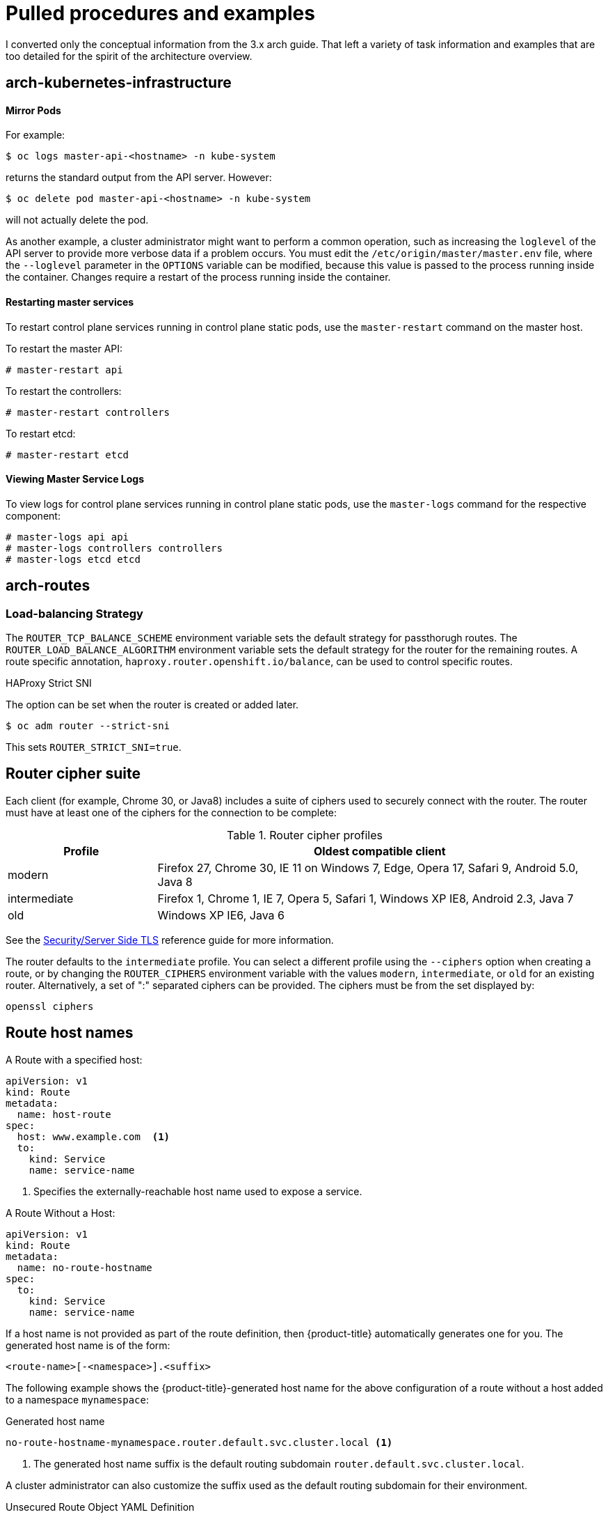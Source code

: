 = Pulled procedures and examples

I converted only the conceptual information from the 3.x arch guide. That left
a variety of task information and examples that are too detailed for the spirit
of the architecture overview.

== arch-kubernetes-infrastructure

==== Mirror Pods

For example:

----
$ oc logs master-api-<hostname> -n kube-system
----

returns the standard output from the API server. However:

----
$ oc delete pod master-api-<hostname> -n kube-system
----

will not actually delete the pod.

As another example, a cluster administrator might want to perform a common
operation, such as increasing the `loglevel` of the API server to provide more
verbose data if a problem occurs. You must edit the
`/etc/origin/master/master.env` file, where the `--loglevel` parameter in the
`OPTIONS` variable can be modified, because this value is passed to the process running
inside the container. Changes require a restart of the process running inside
the container.

[discrete]
[id='control-plane-static-pods-restarting-master-services-{context}']
==== Restarting master services

To restart control plane services running in control plane static pods, use the
`master-restart` command on the master host.

To restart the master API:

----
# master-restart api
----

To restart the controllers:

----
# master-restart controllers
----

To restart etcd:

----
# master-restart etcd
----

[discrete]
[id='control-plane-static-pods-viewing-master-services-logs-{context}']
==== Viewing Master Service Logs

To view logs for control plane services running in control plane static pods,
use the `master-logs` command for the respective component:

----
# master-logs api api
# master-logs controllers controllers
# master-logs etcd etcd
----

ifdef::openshift-enterprise,openshift-origin[]
[discrete]
[id='node-bootstrapping-workflow-{context}']
==== Node Bootstrap Workflow

The process for automatic node bootstrapping uses the following workflow:

. By default during cluster installation, a set of `clusterrole`,
`clusterrolebinding` and `serviceaccount` objects are created for use in node
bootstrapping:
+
--
- The `system:node-bootstrapper` cluster role is used for creating certificate signing requests (CSRs) during node bootstrapping:
+
----
# oc describe clusterrole.authorization.openshift.io/system:node-bootstrapper

Name:			system:node-bootstrapper
Created:		17 hours ago
Labels:			kubernetes.io/bootstrapping=rbac-defaults
Annotations:		authorization.openshift.io/system-only=true
			openshift.io/reconcile-protect=false
Verbs			Non-Resource URLs	Resource Names	API Groups		Resources
[create get list watch]	[]			[]		[certificates.k8s.io]	[certificatesigningrequests]
----

- The following `node-bootstrapper` service account is created in the
`openshift-infra` project:
+
----
# oc describe sa node-bootstrapper -n openshift-infra

Name:                node-bootstrapper
Namespace:           openshift-infra
Labels:              <none>
Annotations:         <none>
Image pull secrets:  node-bootstrapper-dockercfg-f2n8r
Mountable secrets:   node-bootstrapper-token-79htp
                     node-bootstrapper-dockercfg-f2n8r
Tokens:              node-bootstrapper-token-79htp
                     node-bootstrapper-token-mqn2q
Events:              <none>
----

- The following `system:node-bootstrapper` cluster role binding is for the node
bootstrapper cluster role and service account:
+
----
# oc describe clusterrolebindings system:node-bootstrapper

Name:			system:node-bootstrapper
Created:		17 hours ago
Labels:			<none>
Annotations:		openshift.io/reconcile-protect=false
Role:			/system:node-bootstrapper
Users:			<none>
Groups:			<none>
ServiceAccounts:	openshift-infra/node-bootstrapper
Subjects:		<none>
Verbs			Non-Resource URLs	Resource Names	API Groups		Resources
[create get list watch]	[]			[]		[certificates.k8s.io]	[certificatesigningrequests]
----
--

. Also by default during cluster installation, the `openshift-ansible` installer creates a
{product-title} certificate authority and various other certificates, keys, and
`kubeconfig` files in the `/etc/origin/master` directory. Two files of note
are:
+
--
[horizontal]
`/etc/origin/master/admin.kubeconfig`:: Uses the `system:admin` user.
`/etc/origin/master/bootstrap.kubeconfig`:: Used for node bootstrapping nodes other than masters.
--

.. The `etc/origin/master/bootstrap.kubeconfig` is created when the installer
uses the `node-bootstrapper` service account as follows:
+
----
$ oc --config=/etc/origin/master/admin.kubeconfig \
    serviceaccounts create-kubeconfig node-bootstrapper \
    -n openshift-infra
----

.. On master nodes, the `/etc/origin/master/admin.kubeconfig` is used as a
bootstrapping file and is copied to `/etc/origin/node/boostrap.kubeconfig`. On
other, non-master nodes, the `/etc/origin/master/bootstrap.kubeconfig` file is
copied to all other nodes in at `/etc/origin/node/boostrap.kubeconfig` on each
node host.

.. The `/etc/origin/master/bootstrap.kubeconfig` is then passed to kubelet using
the flag `--bootstrap-kubeconfig` as follows:
+
----
--bootstrap-kubeconfig=/etc/origin/node/bootstrap.kubeconfig
----

. The kubelet is first started with the supplied
`/etc/origin/node/bootstrap.kubeconfig` file. After initial connection
internally, the kubelet creates certificate signing requests (CSRs) and sends
them to the master.

. The CSRs are verified and approved via the controller manager (specifically the
certificate signing controller). If approved, the kubelet client and server
certificates are created in the `/etc/origin/node/ceritificates` directory.
For example:
+
----
# ls -al /etc/origin/node/certificates/
total 12
drwxr-xr-x. 2 root root  212 Jun 18 21:56 .
drwx------. 4 root root  213 Jun 19 15:18 ..
-rw-------. 1 root root 2826 Jun 18 21:53 kubelet-client-2018-06-18-21-53-15.pem
-rw-------. 1 root root 1167 Jun 18 21:53 kubelet-client-2018-06-18-21-53-45.pem
lrwxrwxrwx. 1 root root   68 Jun 18 21:53 kubelet-client-current.pem -> /etc/origin/node/certificates/kubelet-client-2018-06-18-21-53-45.pem
-rw-------. 1 root root 1447 Jun 18 21:56 kubelet-server-2018-06-18-21-56-52.pem
lrwxrwxrwx. 1 root root   68 Jun 18 21:56 kubelet-server-current.pem -> /etc/origin/node/certificates/kubelet-server-2018-06-18-21-56-52.pem
----

. After the CSR approval, the `node.kubeconfig` file is created at
`/etc/origin/node/node.kubeconfig`.

. The kubelet is restarted with the `/etc/origin/node/node.kubeconfig` file and
the certificates in the `/etc/origin/node/certificates/` directory, after
which point it is ready to join the cluster.

[discrete]
[id='node-bootstrapping-configuration-workflow-{context}']
==== Node Configuration Workflow

Sourcing a node's configuration uses the following workflow:

. Initially the node's kubelet is started with the bootstrap configuration file,
`bootstrap-node-config.yaml` in the `/etc/origin/node/` directory, created
at the time of node provisioning.

. On each node, the node service file uses the local script
`openshift-node` in the `/usr/local/bin/` directory to start the kubelet
with the supplied `bootstrap-node-config.yaml`.

. On each master, the directory `/etc/origin/node/pods` contains pod manifests
for `apiserver`, `controller` and `etcd` which are created as static pods on
masters.

. During cluster installation, a sync DaemonSet is created which creates a sync
pod on each node. The sync pod monitors changes in the file
`/etc/sysconfig/atomic-openshift-node`. It specifically watches for
`BOOTSTRAP_CONFIG_NAME` to be set. `BOOTSTRAP_CONFIG_NAME` is set by the
`openshift-ansible` installer and is the name of the ConfigMap based on the node
configuration group the node belongs to.
+
By default, the installer creates the following node configuration groups:
+
--
- `node-config-master`
- `node-config-infra`
- `node-config-compute`
- `node-config-all-in-one`
- `node-config-master-infra`
--
+
A ConfigMap for each group is created in the `openshift-node` project.

. The sync pod extracts the appropriate ConfigMap based on the value set in
`BOOTSTRAP_CONFIG_NAME`.

. The sync pod converts the ConfigMap data into kubelet configurations and creates
a `/etc/origin/node/node-config.yaml` for that node host. If a change is made
to this file (or it is the file's initial creation), the kubelet is restarted.

[discrete]
[id='node-bootstrapping-modifying-configurations-{context}']
==== Modifying Node Configurations

A node's configuration is modified by editing the appropriate ConfigMap in the
`openshift-node` project. The `/etc/origin/node/node-config.yaml` must not be
modified directly.

For example, for a node that is in the `node-config-compute` group, edit the
ConfigMap using:

----
$ oc edit cm node-config-compute -n openshift-node
----

endif::[]

== arch-routes

=== Load-balancing Strategy

The `ROUTER_TCP_BALANCE_SCHEME` environment variable sets the default
strategy for passthorugh routes. The `ROUTER_LOAD_BALANCE_ALGORITHM` environment
variable sets the default strategy for the router for the remaining routes.
A route specific annotation,
`haproxy.router.openshift.io/balance`, can be used to control specific routes.

.HAProxy Strict SNI


The option can be set when the router is created or added later.

----
$ oc adm router --strict-sni
----

This sets `ROUTER_STRICT_SNI=true`.
endif::[]

== Router cipher suite

Each client (for example, Chrome 30, or Java8) includes a suite of ciphers used
to securely connect with the router. The router must have at least one of the
ciphers for the connection to be complete:

.Router cipher profiles
[cols="2,6", options="header"]
|===
|Profile | Oldest compatible client
|modern| Firefox 27, Chrome 30, IE 11 on Windows 7, Edge, Opera 17, Safari 9, Android 5.0, Java 8
|intermediate|Firefox 1, Chrome 1, IE 7, Opera 5, Safari 1, Windows XP IE8, Android 2.3, Java 7
|old|Windows XP IE6, Java 6
|===

See the link:https://wiki.mozilla.org/Security/Server_Side_TLS[Security/Server Side TLS]
reference guide for more information.

The router defaults to the `intermediate` profile. You can select a different
profile using the `--ciphers` option when creating a route, or by changing
the `ROUTER_CIPHERS` environment variable with the values `modern`,
`intermediate`, or `old` for an existing router. Alternatively, a set of ":"
separated ciphers can be provided. The ciphers must be from the set displayed
by:

----
openssl ciphers
----
endif::openshift-origin,openshift-enterprise[]

== Route host names

.A Route with a specified host:

[source,yaml]
----
apiVersion: v1
kind: Route
metadata:
  name: host-route
spec:
  host: www.example.com  <1>
  to:
    kind: Service
    name: service-name
----
<1> Specifies the externally-reachable host name used to expose a service.

.A Route Without a Host:

[source,yaml]
----
apiVersion: v1
kind: Route
metadata:
  name: no-route-hostname
spec:
  to:
    kind: Service
    name: service-name
----

If a host name is not provided as part of the route definition, then
{product-title} automatically generates one for you. The generated host name
is of the form:

----
<route-name>[-<namespace>].<suffix>
----

The following example shows the {product-title}-generated host name for the
above configuration of a route without a host added to a namespace
`mynamespace`:

.Generated host name
----
no-route-hostname-mynamespace.router.default.svc.cluster.local <1>
----
<1> The generated host name suffix is the default routing subdomain
`router.default.svc.cluster.local`.

A cluster administrator can also customize the suffix used as the default
routing subdomain for their environment.


.Unsecured Route Object YAML Definition

[source,yaml]
----
apiVersion: v1
kind: Route
metadata:
  name: route-unsecured
spec:
  host: www.example.com
  to:
    kind: Service
    name: service-name
----


.An unsecured route with a path:

[source,yaml]
----
apiVersion: v1
kind: Route
metadata:
  name: route-unsecured
spec:
  host: www.example.com
  path: "/test"   <1>
  to:
    kind: Service
    name: service-name
----
<1> The path is the only added attribute for a path-based route.


.An unsecured route with a path:

[source,yaml]
----
apiVersion: v1
kind: Route
metadata:
  name: route-unsecured
spec:
  host: www.example.com
  path: "/test"   <1>
  to:
    kind: Service
    name: service-name
----
<1> The path is the only added attribute for a path-based route.

Edge-terminated routes can specify an `insecureEdgeTerminationPolicy` that
enables traffic on insecure schemes (`HTTP`) to be disabled, allowed or
redirected.
The allowed values for `insecureEdgeTerminationPolicy` are:
  `None` or empty (for disabled), `Allow` or `Redirect`.
The default `insecureEdgeTerminationPolicy` is to disable traffic on the
insecure scheme. A common use case is to allow content to be served via a
secure scheme but serve the assets (example images, stylesheets and
javascript) via the insecure scheme.


.An unsecured route with a path:

[source,yaml]
----
apiVersion: v1
kind: Route
metadata:
  name: route-unsecured
spec:
  host: www.example.com
  path: "/test"   <1>
  to:
    kind: Service
    name: service-name
----
<1> The path is the only added attribute for a path-based route.

.A Secured Route Using Edge Termination Allowing HTTP Traffic


[source,yaml]
----
apiVersion: v1
kind: Route
metadata:
  name: route-edge-secured-allow-insecure <1>
spec:
  host: www.example.com
  to:
    kind: Service
    name: service-name <1>
  tls:
    termination:                   edge   <2>
    insecureEdgeTerminationPolicy: Allow  <3>
    [ ... ]
----
<1> The name of the object, which is limited to 63 characters.
<2> The `termination` field is `edge` for edge termination.
<3> The insecure policy to allow requests sent on an insecure scheme `HTTP`.


.A Secured Route Using Edge Termination Redirecting HTTP Traffic to HTTPS


[source,yaml]
----
apiVersion: v1
kind: Route
metadata:
  name: route-edge-secured-redirect-insecure <1>
spec:
  host: www.example.com
  to:
    kind: Service
    name: service-name <1>
  tls:
    termination:                   edge      <2>
    insecureEdgeTerminationPolicy: Redirect  <3>
    [ ... ]
----
<1> The name of the object, which is limited to 63 characters.
<2> The `termination` field is `edge` for edge termination.
<3> The insecure policy to redirect requests sent on an insecure scheme `HTTP` to a secure scheme `HTTPS`.

.A Secured Route Using Passthrough Termination

[source,yaml]
----
apiVersion: v1
kind: Route
metadata:
  name: route-passthrough-secured <1>
spec:
  host: www.example.com
  to:
    kind: Service
    name: service-name <1>
  tls:
    termination: passthrough     <2>
----
<1> The name of the object, which is limited to 63 characters.
<2> The `termination` field is set to `passthrough`. No other encryption fields are needed.



.A Secured Route Using Re-Encrypt Termination


[source,yaml]
----
apiVersion: v1
kind: Route
metadata:
  name: route-pt-secured <1>
spec:
  host: www.example.com
  to:
    kind: Service
    name: service-name <1>
  tls:
    termination: reencrypt        <2>
    key: [as in edge termination]
    certificate: [as in edge termination]
    caCertificate: [as in edge termination]
    destinationCACertificate: |-  <3>
      -----BEGIN CERTIFICATE-----
      [...]
      -----END CERTIFICATE-----
----

<1> The name of the object, which is limited to 63 characters.
<2> The `termination` field is set to `reencrypt`. Other fields are as in edge
termination.
<3> Required for re-encryption. `destinationCACertificate`
specifies a CA certificate to validate the endpoint certificate, securing the
connection from the router to the destination pods. If the service is using a service signing certificate, or the administrator has specified a default CA certificate for the router and the service has a certificate signed by that CA, this field can be omitted.

[[route-specific-annotations]]
== Route-specific Annotations

Using environment variables, a router can set the default
options for all the routes it exposes. An individual route can override some
of these defaults by providing specific configurations in its annotations.

.Route Annotations

For all the items outlined in this section, you can set annotations on the
`route definition` for the route to alter its configuration

.Route Annotations
[cols="3*", options="header"]
|===
|Variable | Description | Environment Variable Used as Default
|`haproxy.router.openshift.io/balance`| Sets the load-balancing algorithm. Available options are `source`, `roundrobin`, and `leastconn`. | `ROUTER_TCP_BALANCE_SCHEME` for passthrough routes. Otherwise, use `ROUTER_LOAD_BALANCE_ALGORITHM`.
|`haproxy.router.openshift.io/disable_cookies`| Disables the use of cookies to track related connections. If set to `true` or `TRUE`, the balance algorithm is used to choose which back-end serves connections for each incoming HTTP request. |
|`router.openshift.io/cookie_name`| Specifies an optional cookie to use for
this route. The name must consist of any combination of upper and lower case letters, digits, "_",
and "-". The default is the hashed internal key name for the route. |
|`haproxy.router.openshift.io/pod-concurrent-connections`| Sets the maximum number of connections that are allowed to a backing pod from a router.  Note: if there are multiple pods, each can have this many connections.  But if you have multiple routers, there is no coordination among them, each may connect this many times. If not set, or set to 0, there is no limit. |
|`haproxy.router.openshift.io/rate-limit-connections`| Setting `true` or `TRUE` to enables rate limiting functionality. |
|`haproxy.router.openshift.io/rate-limit-connections.concurrent-tcp`| Limits the number of concurrent TCP connections shared by an IP address. |
|`haproxy.router.openshift.io/rate-limit-connections.rate-http`| Limits the rate at which an IP address can make HTTP requests. |
|`haproxy.router.openshift.io/rate-limit-connections.rate-tcp`| Limits the rate at which an IP address can make TCP connections. |
|`haproxy.router.openshift.io/timeout` | Sets a server-side timeout for the route. (TimeUnits) | `ROUTER_DEFAULT_SERVER_TIMEOUT`
|`router.openshift.io/haproxy.health.check.interval`| Sets the interval for the back-end health checks. (TimeUnits) | `ROUTER_BACKEND_CHECK_INTERVAL`
|`haproxy.router.openshift.io/ip_whitelist` | Sets a xref:whitelist[whitelist] for the route. |
|`haproxy.router.openshift.io/hsts_header` | Sets a Strict-Transport-Security header for the edge terminated or re-encrypt route. |
|===

.A Route Setting Custom Timeout

[source,yaml]
----
apiVersion: v1
kind: Route
metadata:
  annotations:
    haproxy.router.openshift.io/timeout: 5500ms <1>
[...]
----
<1> Specifies the new timeout with HAProxy supported units (us, ms, s, m, h, d).
If unit not provided, ms is the default.


[NOTE]
====
Setting a server-side timeout value for passthrough routes too low can cause
WebSocket connections to timeout frequently on that route.
====

[[whitelist]]
== Route-specific IP Whitelists

You can restrict access to a route to a select set of IP addresses by adding the
`haproxy.router.openshift.io/ip_whitelist` annotation on the route. The
whitelist is a space-separated list of IP addresses and/or CIDRs for the
approved source addresses. Requests from IP addresses that are not in the
whitelist are dropped.

Some examples:

When editing a route, add the following annotation to define the desired
source IP's. Alternatively, use `oc annotate route <name>`.

Allow only one specific IP address:

----
metadata:
  annotations:
    haproxy.router.openshift.io/ip_whitelist: 192.168.1.10
----

Allow several IP addresses:

----
metadata:
  annotations:
    haproxy.router.openshift.io/ip_whitelist: 192.168.1.10 192.168.1.11 192.168.1.12
----

Allow an IP CIDR network:

----
metadata:
  annotations:
    haproxy.router.openshift.io/ip_whitelist: 192.168.1.0/24
----

Allow mixed IP addresses and IP CIDR networks:

----
metadata:
  annotations:
    haproxy.router.openshift.io/ip_whitelist: 180.5.61.153 192.168.1.0/24 10.0.0.0/8
----
endif::openshift-origin,openshift-enterprise,openshift-dedicated[]

ifdef::openshift-origin,openshift-enterprise[]
[[wildcard-subdomain-route-policy]]
== Creating Routes Specifying a Wildcard Subdomain Policy

A wildcard policy allows a user to define a route that covers all hosts within a
domain (when the router is configured to allow it). A route can specify a
wildcard policy as part of its configuration using the `wildcardPolicy` field.
Any routers run with a policy allowing wildcard routes will expose the route
appropriately based on the wildcard policy.

xref:../../install_config/router/default_haproxy_router.adoc#using-wildcard-routes[Learn how to configure HAProxy routers to allow wildcard routes].


.A Route Specifying a Subdomain WildcardPolicy

[source,yaml]
----
apiVersion: v1
kind: Route
spec:
  host: wildcard.example.com  <1>
  wildcardPolicy: Subdomain   <2>
  to:
    kind: Service
    name: service-name
----
<1> Specifies the externally reachable host name used to expose a service.
<2> Specifies that the externally reachable host name should allow all hosts
    in the subdomain `example.com`. `.example.com` is the subdomain for host
    name `wildcard.example.com` to reach the exposed service.


[[route-status-field]]
== Route Status

The `route status` field is only set by routers. If changes are made to a route
so that a router no longer serves a specific route, the status becomes stale.
The routers do not clear the `route status` field. To remove the stale entries
in the route status, use the
link:https://github.com/openshift/origin/blob/master/images/router/clear-route-status.sh[clear-route-status
script].

[[architecture-core-concepts-routes-deny-allow]]
== Denying or Allowing Certain Domains in Routes

A router can be configured to deny or allow a specific subset of domains from
the host names in a route using the `ROUTER_DENIED_DOMAINS` and
`ROUTER_ALLOWED_DOMAINS` environment variables.

[cols="2"]
|===

|`ROUTER_DENIED_DOMAINS` | Domains listed are not allowed in any indicated routes.
|`ROUTER_ALLOWED_DOMAINS` | Only the domains listed are allowed in any indicated routes.

|===

The domains in the list of denied domains take precedence over the list of
allowed domains. Meaning {product-title} first checks the deny list (if
applicable), and if the host name is not in the list of denied domains, it then
checks the list of allowed domains. However, the list of allowed domains is more
restrictive, and ensures that the router only admits routes with hosts that
belong to that list.

For example, to deny the `[{asterisk}.]open.header.test`, `[{asterisk}.]openshift.org` and
`[{asterisk}.]block.it` routes for the `myrouter` route:

----
$ oc adm router myrouter ...
$ oc set env dc/myrouter ROUTER_DENIED_DOMAINS="open.header.test, openshift.org, block.it"
----

This means that `myrouter` will admit the following based on the route's name:

----
$ oc expose service/<name> --hostname="foo.header.test"
$ oc expose service/<name> --hostname="www.allow.it"
$ oc expose service/<name> --hostname="www.openshift.test"
----

However, `myrouter` will deny the following:

----
$ oc expose service/<name> --hostname="open.header.test"
$ oc expose service/<name> --hostname="www.open.header.test"
$ oc expose service/<name> --hostname="block.it"
$ oc expose service/<name> --hostname="franco.baresi.block.it"
$ oc expose service/<name> --hostname="openshift.org"
$ oc expose service/<name> --hostname="api.openshift.org"
----

Alternatively, to block any routes where the host name is _not_ set to `[{asterisk}.]stickshift.org` or `[{asterisk}.]kates.net`:

----
$ oc adm router myrouter ...
$ oc set env dc/myrouter ROUTER_ALLOWED_DOMAINS="stickshift.org, kates.net"
----

This means that the `myrouter` router will admit:

----
$ oc expose service/<name> --hostname="stickshift.org"
$ oc expose service/<name> --hostname="www.stickshift.org"
$ oc expose service/<name> --hostname="kates.net"
$ oc expose service/<name> --hostname="api.kates.net"
$ oc expose service/<name> --hostname="erno.r.kube.kates.net"
----

However, `myrouter` will deny the following:

----
$ oc expose service/<name> --hostname="www.open.header.test"
$ oc expose service/<name> --hostname="drive.ottomatic.org"
$ oc expose service/<name> --hostname="www.wayless.com"
$ oc expose service/<name> --hostname="www.deny.it"
----

To implement both scenarios, run:

----
$ oc adm router adrouter ...
$ oc set env dc/adrouter ROUTER_ALLOWED_DOMAINS="okd.io, kates.net" \
    ROUTER_DENIED_DOMAINS="ops.openshift.org, metrics.kates.net"
----

This will allow any routes where the host name is set to `[{asterisk}.]openshift.org` or
`[{asterisk}.]kates.net`, and not allow any routes where the host name is set to
`[{asterisk}.]ops.openshift.org` or `[{asterisk}.]metrics.kates.net`.

Therefore, the following will be denied:

----
$ oc expose service/<name> --hostname="www.open.header.test"
$ oc expose service/<name> --hostname="ops.openshift.org"
$ oc expose service/<name> --hostname="log.ops.openshift.org"
$ oc expose service/<name> --hostname="www.block.it"
$ oc expose service/<name> --hostname="metrics.kates.net"
$ oc expose service/<name> --hostname="int.metrics.kates.net"
----

However, the following will be allowed:

----
$ oc expose service/<name> --hostname="openshift.org"
$ oc expose service/<name> --hostname="api.openshift.org"
$ oc expose service/<name> --hostname="m.api.openshift.org"
$ oc expose service/<name> --hostname="kates.net"
$ oc expose service/<name> --hostname="api.kates.net"
----

[[disable-namespace-ownership-check]]
== Disabling the Namespace Ownership Check

Hosts and subdomains are owned by the namespace of the route that first
makes the claim. Other routes created in the namespace can make claims on
the subdomain. All other namespaces are prevented from making claims on
the claimed hosts and subdomains. The namespace that owns the host also
owns all paths associated with the host, for example `_www.abc.xyz/path1_`.

For example, if the host `_www.abc.xyz_` is not claimed by any route.
Creating route `r1` with host `_www.abc.xyz_` in namespace `ns1` makes
namespace `ns1` the owner of host `_www.abc.xyz_` and subdomain `abc.xyz`
for wildcard routes. If another namespace, `ns2`, tries to create a route
with say a different path `_www.abc.xyz/path1/path2_`, it would fail
because a route in another namespace (`ns1` in this case) owns that host.

With
xref:../../install_config/router/default_haproxy_router.adoc#using-wildcard-routes[wildcard routes]
the namespace that owns the subdomain owns all hosts in the subdomain.
If a namespace owns subdomain `abc.xyz` as in the above example,
another namespace cannot claim `z.abc.xyz`.

By disabling the namespace ownership rules, you can disable these restrictions
and allow hosts (and subdomains) to be claimed across namespaces.

[WARNING]
====
If you decide to disable the namespace ownership checks in your router,
be aware that this allows end users to claim ownership of hosts
across namespaces. While this change can be desirable in certain
development environments, use this feature with caution in production
environments, and ensure that your cluster policy has locked down untrusted end
users from creating routes.
====

For example, with `ROUTER_DISABLE_NAMESPACE_OWNERSHIP_CHECK=true`, if
namespace `ns1` creates the oldest route `r1`  `_www.abc.xyz_`,  it owns only
the hostname (+ path).  Another namespace can create a wildcard route
even though it does not have the oldest route in that subdomain (`abc.xyz`)
and we could potentially have other namespaces claiming other
non-wildcard overlapping hosts (for example, `foo.abc.xyz`, `bar.abc.xyz`,
`baz.abc.xyz`) and their claims would be granted.

Any other namespace (for example, `ns2`) can now create
a route `r2`  `_www.abc.xyz/p1/p2_`,  and it would be admitted.  Similarly
another namespace (`ns3`) can also create a route  `wildthing.abc.xyz`
with a subdomain wildcard policy and it can own the wildcard.

As this example demonstrates, the policy `ROUTER_DISABLE_NAMESPACE_OWNERSHIP_CHECK=true` is more
lax and allows claims across namespaces.  The only time the router would
reject a route with the namespace ownership disabled is if the host+path
is already claimed.

For example, if a new route `rx` tries to claim `_www.abc.xyz/p1/p2_`, it
would be rejected as route `r2` owns that host+path combination.  This is true whether route `rx`
is in the same namespace or other namespace since the exact host+path is already claimed.

This feature can be set during router creation or by setting an environment
variable in the router's deployment configuration.

----
$ oc adm router ... --disable-namespace-ownership-check=true
----

----
$ oc set env dc/router ROUTER_DISABLE_NAMESPACE_OWNERSHIP_CHECK=true
----
endif::openshift-origin,openshift-enterprise[]

For example, an ingress object configured as:

[source, yaml]
----
kind: Ingress
apiVersion: extensions/v1beta1
metadata:
  name: test
spec:
  rules:
  - host: test.com
    http:
     paths:
     - path: /test
       backend:
        serviceName: test-1
        servicePort: 80
----

generates the following route object:

[source, yaml]
----
kind: Route
apiVersion: route.openshift.io/v1
metadata:
  name: test-a34th <1>
  ownerReferences:
  - apiVersion: extensions/v1beta1
    kind: Ingress
    name: test
    controller: true
spec:
  host: test.com
  path: /test
  to:
    name: test-1
  port:
     targetPort: 80
----
<1> The name is generated by the route objects, with the ingress name as a prefix.

[NOTE]
====
In order for a route to be created, an ingress object must have a host,
service, and path.
====

== Alternate backend weights

The following is an example route configuration using alternate backends for
xref:../../dev_guide/deployments/advanced_deployment_strategies.adoc#advanced-deployment-a-b-deployment[A/B
deployments].

.A Route with alternateBackends and weights:

[source,yaml]
----
apiVersion: v1
kind: Route
metadata:
  name: route-alternate-service
  annotations:
    haproxy.router.openshift.io/balance: roundrobin  <1>
spec:
  host: www.example.com
  to:
    kind: Service
    name: service-name  <2>
    weight: 20          <4>
  alternateBackends:
  - kind: Service
    name: service-name2 <3>
    weight: 10          <4>
    kind: Service
    name: service-name3 <3>
    weight: 10          <4>
----

<1> This route uses `roundrobin`
ifdef::openshift-origin,openshift-enterprise[]
xref:load-balancing[load balancing strategy].
endif::[]
ifdef::openshift-dedicated[]
load balancing strategy
endif::[]
<2> The first service name is `service-name` which may have 0 or more pods
<3> The alternateBackend services may also have 0 or more pods
<4> The total `weight` is 40. `service-name` will get 20/40 or 1/2 of the requests,
`service-name2` and `service-name3` will each get 1/4 of the requests, assuming each
service has 1 or more endpoints.

== Services

The following
example shows the definition of a service for the pod defined above:

.Service Object Definition (YAML)
====

[source,yaml]
----
apiVersion: v1
kind: Service
metadata:
 name: docker-registry      <1>
spec:
 selector:                  <2>
	 docker-registry: default
 clusterIP: 172.30.136.123   <3>
 ports:
 - nodePort: 0
	 port: 5000               <4>
	 protocol: TCP
	 targetPort: 5000         <5>
----

<1> The service name *docker-registry* is also used to construct an
environment variable with the service IP that is inserted into other
pods in the same namespace. The maximum name length is 63 characters.
<2> The label selector identifies all pods with the
*docker-registry=default* label attached as its backing pods.
<3> Virtual IP of the service, allocated automatically at creation from a pool
of internal IPs.
<4> Port the service listens on.
<5> Port on the backing pods to which the service forwards connections.
====


The externalIPs must be selected by the cluster adminitrators from the
*externalIPNetworkCIDRs* range configured in
xref:../../admin_guide/tcp_ingress_external_ports.adoc#unique-external-ips-ingress-traffic-configure-cluster[*_master-config.yaml_*]
file. When *_master-config.yaml_* is changed, the master services must be
restarted.

.Sample externalIPNetworkCIDR /etc/origin/master/master-config.yaml
====
----
networkConfig:
  externalIPNetworkCIDRs:
  - 192.0.1.0.0/24
----
====

.Service externalIPs Definition (JSON)
====

[source,json]
----
{
    "kind": "Service",
    "apiVersion": "v1",
    "metadata": {
        "name": "my-service"
    },
    "spec": {
        "selector": {
            "app": "MyApp"
        },
        "ports": [
            {
                "name": "http",
                "protocol": "TCP",
                "port": 80,
                "targetPort": 9376
            }
        ],
        "externalIPs" : [
            "192.0.1.1"         <1>
        ]
    }
}
----

<1> List of external IP addresses on which the *port* is exposed. This list is in addition to the internal IP address list.

====


The pool is configured in *_/etc/origin/master/master-config.yaml_* file. After
changing this file, restart the master service.

The `ingressIPNetworkCIDR` is set to `172.29.0.0/16` by default. If the cluster
environment is not already using this private range, use the default range or
set a custom range.

[NOTE]
====
If you are using xref:../../admin_guide/high_availability.adoc#admin-guide-high-availability[high availability], then this range must be less than 256
addresses.
====

.Sample ingressIPNetworkCIDR /etc/origin/master/master-config.yaml
====
----
networkConfig:
  ingressIPNetworkCIDR: 172.29.0.0/16
----
====

endif::[]

ifdef::openshift-origin,openshift-enterprise[]
[[service-nodeport]]
== Service NodePort

Setting the service `type=NodePort` will allocate a port from a flag-configured range (default: 30000-32767), and each node will proxy that port (the same port number on every node) into your service.

The selected port will be reported in the service configuration, under  `spec.ports[*].nodePort`.

To specify a custom port just place the port number in the nodePort field. The custom port number must be in the configured range for nodePorts. When '*master-config.yaml*' is changed the master services must be restarted.

.Sample servicesNodePortRange /etc/origin/master/master-config.yaml
====
----
kubernetesMasterConfig:
  servicesNodePortRange: ""
----
====

The service will be visible as both the `<NodeIP>:spec.ports[].nodePort`
and `spec.clusterIp:spec.ports[].port`

[NOTE]
====
Setting a nodePort is a privileged operation.
====
endif::[]


[[headless-service-creation]]
=== Creating a headless service
Creating a headless service is similar to creating a standard service, but you
do not declare the `ClusterIP` address. To create a headless service, add the
`clusterIP: None` parameter value to the service YAML definition.

For example, for a group of pods that you want to be a part of the same cluster or service.

.List of pods
[source, bash]
----
$ oc get pods -o wide
NAME               READY  STATUS    RESTARTS   AGE    IP            NODE
frontend-1-287hw   1/1    Running   0          7m     172.17.0.3    node_1
frontend-1-68km5   1/1    Running   0          7m     172.17.0.6    node_1
----

You can define the headless service as:

.Headless service definition
[source, yaml]
----
apiVersion: v1
kind: Service
metadata:
  labels:
    app: ruby-helloworld-sample
    template: application-template-stibuild
  name: frontend-headless <1>
spec:
  clusterIP: None <2>
  ports:
  - name: web
    port: 5432
    protocol: TCP
    targetPort: 8080
  selector:
    name: frontend <3>
  sessionAffinity: None
  type: ClusterIP
status:
  loadBalancer: {}
----

<1> Name of the headless service.
<2> Setting `clusterIP` variable to `None` declares a headless service.
<3> Selects all pods that have `frontend` label.

Also, headless service does not have any IP address of its own.

[source, bash]
----
$ oc get svc
NAME                TYPE        CLUSTER-IP       EXTERNAL-IP   PORT(S)    AGE
frontend            ClusterIP   172.30.232.77    <none>        5432/TCP   12m
frontend-headless   ClusterIP   None             <none>        5432/TCP   10m
----


[[headless-service-endpoint-discovery]]
=== Endpoint discovery by using a headless service


When you look up the DNS `A` record for a standard service, you get the loadbalanced IP of the service.

[source, bash]
----
$ dig frontend.test A +search +short
172.30.232.77
----

But for a headless service, you get the list of IPs of individual pods.
[source, bash]
----
$ dig frontend-headless.test A +search +short
172.17.0.3
172.17.0.6
----

[NOTE]
====
For using a headless service with a StatefulSet and related use cases where you
need to resolve DNS for the pod during initialization and termination, set
`publishNotReadyAddresses` to `true` (the default value is `false`). When
`publishNotReadyAddresses` is set to `true`, it indicates that DNS
implementations must publish the `notReadyAddresses` of subsets for the
Endpoints associated with the Service.
====

== Admission control

=== Webhooks

The communication between the admission controller and the webhook server needs to be
secured using  TLS. Generate a CA certificate and use the certificate to sign the server certificate
used by your webhook server. The PEM-formatted CA certificate is supplied
to the admission controller using a mechanism, such as
xref:../../dev_guide/secrets.adoc#service-serving-certificate-secrets[Service Serving Certificate Secrets].


[[architecture-additional-concepts-dynamic-admission-webhooks-ex-m]]
.Sample mutating admission webhook configuration:

[source,yaml]
----
apiVersion: admissionregistration.k8s.io/v1beta1
  kind: MutatingWebhookConfiguration <1>
  metadata:
    name: <controller_name> <2>
  webhooks:
  - name: <webhook_name> <3>
    clientConfig: <4>
      service:
        namespace:  <5>
        name: <6>
       path: <webhook_url> <7>
      caBundle: <cert> <8>
    rules: <9>
    - operations: <10>
      - <operation>
      apiGroups:
      - ""
      apiVersions:
      - "*"
      resources:
      - <resource>
    failurePolicy: <policy> <11>
----

<1> Specifies a mutating admission webhook configuration.
<2> The name for the admission webhook object.
<3> The name of the webhook to call.
<4> Information about how to connect to, trust, and send data to the webhook server.
<5> The project where the front-end service is created.
<6> The name of the front-end service.
<7> The webhook URL used for admission requests.
<8> A PEM-encoded CA certificate that signs the server certificate used by the webhook server.
<9> Rules that define when the API server should use this controller.
<10> The operation(s) that triggers the API server to call this controller:
* create
* update
* delete
* connect
<11> Specifies how the policy should proceed if the webhook admission server is unavailable.
Either `Ignore` (allow/fail open) or `Fail` (block/fail closed).

[[architecture-additional-concepts-dynamic-admission-webhooks-ex-v]]
//http://blog.kubernetes.io/2018/01/extensible-admission-is-beta.html
.Sample validating admission webhook configuration:

[source,yaml]
----
apiVersion: admissionregistration.k8s.io/v1beta1
  kind: ValidatingWebhookConfiguration <1>
  metadata:
    name: <controller_name> <2>
  webhooks:
  - name: <webhook_name> <3>
    clientConfig: <4>
      service:
        namespace: default  <5>
        name: kubernetes <6>
       path: <webhook_url> <7>
      caBundle: <cert> <8>
    rules: <9>
    - operations: <10>
      - <operation>
      apiGroups:
      - ""
      apiVersions:
      - "*"
      resources:
      - <resource>
    failurePolicy: <policy> <11>
----

<1> Specifies a validating admission webhook configuration.
<2> The name for the webhook admission object.
<3> The name of the webhook to call.
<4> Information about how to connect to, trust, and send data to the webhook server.
<5> The project where the front-end service is created.
<6> The name of the front-end service.
<7> The webhook URL used for admission requests.
<8> A PEM-encoded CA certificate that signs the server certificate used by the webhook server.
<9> Rules that define when the API server should use this controller.
<10> The operation that triggers the API server to call this controller.
* create
* update
* delete
* connect
<11> Specifies how the policy should proceed if the webhook admission server is unavailable.
Either `Ignore` (allow/fail open) or `Fail` (block/fail closed).

[NOTE]
====
Fail open can result in unpredictable behavior for all clients.
====



[[architecture-additional-concepts-dynamic-admission-webhooks-writing]]
=== Create the Admission Webhook

First deploy the external webhook server and ensure
it is working properly. Otherwise, depending whether the webhook is configured as `fail open` or
`fail closed`, operations will be unconditionally accepted or rejected.

. Configure a xref:architecture-additional-concepts-dynamic-admission-webhooks-ex-m[mutating]
or xref:architecture-additional-concepts-dynamic-admission-webhooks-ex-v[validating] admission webhook object in a YAML file.

. Run the following command to create the object:
+
----
oc create -f <file-name>.yaml
----
+
After you create the admission webhook object, {product-title} takes a few
seconds to honor the new configuration.

. Create a front-end service for the admission webhook:
+
[source,yaml]
----
apiVersion: v1
kind: Service
metadata:
  labels:
    role: webhook <1>
  name: <name>
spec:
  selector:
   role: webhook <1>
----
+
<1> Free-form label to trigger the webhook.

. Run the following command to create the object:
+
----
oc create -f <file-name>.yaml
----

. Add the admission webhook name to pods you want controlled by the webhook:
+
[source,yaml]
----
apiVersion: v1
kind: Pod
metadata:
  labels:
    role: webhook <1>
  name: <name>
spec:
  containers:
    - name: <name>
      image: myrepo/myimage:latest
      imagePullPolicy: <policy>
      ports:
       - containerPort: 8000
----
+
<1> Label to trigger the webhook.

[NOTE]
====
See the link:https://github.com/openshift/kubernetes-namespace-reservation[kubernetes-namespace-reservation projects]
for an end-to-end example of how to build your own secure and portable webhook admission server
and link:https://github.com/openshift/generic-admission-server[generic-admission-apiserver] for the library.
====

[[architecture-additional-concepts-dynamic-admission-webhooks-examples]]
=== Admission Webhook Example

The following is an example admission webhook that will not allow
link:https://github.com/openshift/kubernetes-namespace-reservation[namespace creation if the namespace is reserved]:

[source,yaml]
----
apiVersion: admissionregistration.k8s.io/v1beta1
  kind: ValidatingWebhookConfiguration
  metadata:
    name: namespacereservations.admission.online.openshift.io
  webhooks:
  - name: namespacereservations.admission.online.openshift.io
    clientConfig:
      service:
        namespace: default
        name: webhooks
       path: /apis/admission.online.openshift.io/v1beta1/namespacereservations
      caBundle: KUBE_CA_HERE
    rules:
    - operations:
      - CREATE
      apiGroups:
      - ""
      apiVersions:
      - "b1"
      resources:
      - namespaces
    failurePolicy: Ignore
----

The following is an example pod that will be
evaluated by the admission webhook named _webhook_:

[source,yaml]
----
apiVersion: v1
kind: Pod
metadata:
  labels:
    role: webhook
  name: webhook
spec:
  containers:
    - name: webhook
      image: myrepo/myimage:latest
      imagePullPolicy: IfNotPresent
      ports:
- containerPort: 8000
----

The following is the front-end service for the webhook:

[source,yaml]
----
apiVersion: v1
kind: Service
metadata:
  labels:
    role: webhook
  name: webhook
spec:
  ports:
    - port: 443
      targetPort: 8000
  selector:
role: webhook
----


== Other API objects

.`OAuthClient` Object Definition

[source,yaml]
----
kind: "OAuthClient"
accessTokenMaxAgeSeconds: null <1>
apiVersion: "oauth.openshift.io/v1"
metadata:
  name: "openshift-web-console" <2>
  selflink: "/oapi/v1/oAuthClients/openshift-web-console"
  resourceVersion: "1"
  creationTimestamp: "2015-01-01T01:01:01Z"
respondWithChallenges: false <3>
secret: "45e27750-a8aa-11e4-b2ea-3c970e4b7ffe" <4>
redirectURIs:
  - "https://localhost:8443" <5>

----

<1> The lifetime of access tokens in seconds (see xref:accessTokenMaxAgeSeconds[the description below]).
<2> The `name` is used as the `client_id` parameter in OAuth requests.
<3> When `respondWithChallenges` is set to `true`, unauthenticated requests to
`/oauth/authorize` will result in `WWW-Authenticate` challenges, if supported by
the configured authentication methods.
<4> The value in the `secret` parameter is used as the `client_secret` parameter
in an authorization code flow.
<5> One or more absolute URIs can be placed in the `redirectURIs` section. The
`redirect_uri` parameter sent with authorization requests must be prefixed by
one of the specified `redirectURIs`.

[[accessTokenMaxAgeSeconds]]
The `accessTokenMaxAgeSeconds` value overrides the default `accessTokenMaxAgeSeconds` value in the master configuration file
for individual OAuth clients. Setting this value for a client allows long-lived access tokens for that client
without affecting the lifetime of other clients.

* If `null`, the default value in the master configuration file is used.
* If set to `0`, the token will not expire.
* If set to a value greater than `0`, tokens issued for that client are given the specified expiration time. For example, `accessTokenMaxAgeSeconds: 172800` would cause the token to expire 48 hours after being issued.

.`OAuthClientAuthorization` Object Definition

[source,yaml]
----
kind: "OAuthClientAuthorization"
apiVersion: "oauth.openshift.io/v1"
metadata:
  name: "bob:openshift-web-console"
  resourceVersion: "1"
  creationTimestamp: "2015-01-01T01:01:01-00:00"
clientName: "openshift-web-console"
userName: "bob"
userUID: "9311ac33-0fde-11e5-97a1-3c970e4b7ffe"
scopes: []
----


.`OAuthAuthorizeToken` Object Definition

[source,yaml]
----
kind: "OAuthAuthorizeToken"
apiVersion: "oauth.openshift.io/v1"
metadata:
  name: "MDAwYjM5YjMtMzM1MC00NDY4LTkxODItOTA2OTE2YzE0M2Fj" <1>
  resourceVersion: "1"
  creationTimestamp: "2015-01-01T01:01:01-00:00"
clientName: "openshift-web-console" <2>
expiresIn: 300 <3>
scopes: []
redirectURI: "https://localhost:8443/console/oauth" <4>
userName: "bob" <5>
userUID: "9311ac33-0fde-11e5-97a1-3c970e4b7ffe" <6>

----

<1> `name` represents  the token name, used as an authorization code to exchange
for an OAuthAccessToken.
<2> The `clientName` value is the OAuthClient that requested this token.
<3> The `expiresIn` value is the expiration in seconds from the
creationTimestamp.
<4> The `redirectURI` value is the location where the user was redirected to
during the authorization flow that resulted in this token.
<5> `userName` represents the name of the User this token allows obtaining an
OAuthAccessToken for.
<6> `userUID` represents the UID of the User this token allows obtaining an
OAuthAccessToken for.


.`OAuthAccessToken` Object Definition

[source,yaml]
----
kind: "OAuthAccessToken"
apiVersion: "oauth.openshift.io/v1"
metadata:
  name: "ODliOGE5ZmMtYzczYi00Nzk1LTg4MGEtNzQyZmUxZmUwY2Vh" <1>
  resourceVersion: "1"
  creationTimestamp: "2015-01-01T01:01:02-00:00"
clientName: "openshift-web-console" <2>
expiresIn: 86400 <3>
scopes: []
redirectURI: "https://localhost:8443/console/oauth" <4>
userName: "bob" <5>
userUID: "9311ac33-0fde-11e5-97a1-3c970e4b7ffe" <6>
authorizeToken: "MDAwYjM5YjMtMzM1MC00NDY4LTkxODItOTA2OTE2YzE0M2Fj" <7>

----
<1> `name` is the token name, which is used as a bearer token to authenticate to
the API.
<2> The `clientName` value is the OAuthClient that requested this token.
<3> The `expiresIn` value is the expiration in seconds from the
creationTimestamp.
<4> The `redirectURI` is where the user was redirected to during the
authorization flow that resulted in this token.
<5> `userName` represents the User this token allows authentication as.
<6> `userUID` represents the User this token allows authentication as.
<7> `authorizeToken` is the name of the OAuthAuthorizationToken used to obtain
this token, if any.



.`Identity` Object Definition

[source,yaml]
----
kind: "Identity"
apiVersion: "user.openshift.io/v1"
metadata:
  name: "anypassword:bob" <1>
  uid: "9316ebad-0fde-11e5-97a1-3c970e4b7ffe"
  resourceVersion: "1"
  creationTimestamp: "2015-01-01T01:01:01-00:00"
providerName: "anypassword" <2>
providerUserName: "bob" <3>
user:
  name: "bob" <4>
  uid: "9311ac33-0fde-11e5-97a1-3c970e4b7ffe" <5>
----

<1> The identity name must be in the form providerName:providerUserName.
<2> `providerName` is the name of the identity provider.
<3> `providerUserName` is the name that uniquely represents this identity in the scope of the identity provider.
<4> The `name` in the `user` parameter is the name of the user this identity maps to.
<5> The `uid` represents the UID of the user this identity maps to.


.`User` Object Definition

[source,yaml]
----
kind: "User"
apiVersion: "user.openshift.io/v1"
metadata:
  name: "bob" <1>
  uid: "9311ac33-0fde-11e5-97a1-3c970e4b7ffe"
  resourceVersion: "1"
  creationTimestamp: "2015-01-01T01:01:01-00:00"
identities:
  - "anypassword:bob" <2>
fullName: "Bob User" <3>
----

<1> `name` is the user name used when adding roles to a user.
<2> The values in `identities` are Identity objects that map to this user. May be `null` or empty for users that cannot log in.
<3> The `fullName` value is an optional display name of user.


.`UserIdentityMapping` Object Definition

[source,yaml]
----
kind: "UserIdentityMapping"
apiVersion: "user.openshift.io/v1"
metadata:
  name: "anypassword:bob" <1>
  uid: "9316ebad-0fde-11e5-97a1-3c970e4b7ffe"
  resourceVersion: "1"
identity:
  name: "anypassword:bob"
  uid: "9316ebad-0fde-11e5-97a1-3c970e4b7ffe"
user:
  name: "bob"
  uid: "9311ac33-0fde-11e5-97a1-3c970e4b7ffe"
----

<1> `UserIdentityMapping` name matches the mapped `Identity` name


.`Group` Object Definition

[source,yaml]
----
kind: "Group"
apiVersion: "user.openshift.io/v1"
metadata:
  name: "developers" <1>
  creationTimestamp: "2015-01-01T01:01:01-00:00"
users:
  - "bob" <2>
----

<1> `name` is the group name used when adding roles to a group.
<2> The values in `users` are the names of User objects that are members of this group.



[[persistent-volumes]]
== Persistent volumes

Each PV contains a `spec` and `status`, which is the specification and
status of the volume, for example:

.PV object definition example
[source,yaml]
----
  apiVersion: v1
  kind: PersistentVolume
  metadata:
    name: pv0003
  spec:
    capacity:
      storage: 5Gi
    accessModes:
      - ReadWriteOnce
    persistentVolumeReclaimPolicy: Retain
    nfs:
      path: /tmp
      server: 172.17.0.2

----

[[pv-phase]]
=== Phase

Volumes can be found in one of the following phases:

.Volume phases
[cols="1,2",options="header"]
|===

|Phase |Description

|Available
|A free resource not yet bound to a claim.

|Bound
|The volume is bound to a claim.

|Released
|The claim was deleted, but the resource is not yet reclaimed by the
cluster.

|Failed
|The volume has failed its automatic reclamation.

|===

The CLI shows the name of the PVC bound to the PV.


ifdef::openshift-enterprise,openshift-origin[]
[[pv-mount-options]]
=== Mount options

You can specify mount options while mounting a persistent volume by using the annotation `volume.beta.kubernetes.io/mount-options`.

For example:

.Mount options example
[source, yaml]
----
apiVersion: v1
kind: PersistentVolume
metadata:
  name: pv0001
  annotations:
    volume.beta.kubernetes.io/mount-options: rw,nfsvers=4,noexec <1>
spec:
  capacity:
    storage: 1Gi
  accessModes:
  - ReadWriteOnce
  nfs:
    path: /tmp
    server: 172.17.0.2
  persistentVolumeReclaimPolicy: Retain
  claimRef:
    name: claim1
    namespace: default
----
<1> Specified mount options are used while mounting the PV to the disk.

The following persistent volume types support mount options:

- NFS
- GlusterFS
- Ceph RBD
- OpenStack Cinder
- AWS Elastic Block Store (EBS)
- GCE Persistent Disk
- iSCSI
- Azure Disk
- Azure File
- VMWare vSphere

[NOTE]
====
Fibre Channel and HostPath persistent volumes do not support mount options.
====
endif::openshift-enterprise,openshift-origin[]



ifdef::openshift-enterprise,openshift-origin[]
[[block-volume-support]]
== Block volume support
[IMPORTANT]
====
Block volume support is a Technology Preview feature and it is only available for manually provisioned PVs.

ifdef::openshift-enterprise[]
Technology Preview features are not supported with Red Hat production service
level agreements (SLAs), might not be functionally complete, and Red Hat does
not recommend to use them for production. These features provide early access to
upcoming product features, enabling customers to test functionality and provide
feedback during the development process.

For more information about Red Hat Technology Preview features support scope, see
https://access.redhat.com/support/offerings/techpreview/.
endif::[]
====

You can statically provision raw block volumes by including API fields
in your PV and PVC specifications.

To use block volume, you must first enable the `BlockVolume` feature gate. To
enable the feature gates for master(s), add `feature-gates` to
`apiServerArguments` and `controllerArguments`. To enable the feature gates for
node(s), add `feature-gates` to `kubeletArguments`. For example:

----
kubeletArguments:
   feature-gates:
     - BlockVolume=true
----

.PV example
[source, yaml]
----
apiVersion: v1
kind: PersistentVolume
metadata:
  name: block-pv
spec:
  capacity:
    storage: 10Gi
  accessModes:
    - ReadWriteOnce
  volumeMode: Block <1>
  persistentVolumeReclaimPolicy: Retain
  fc:
    targetWWNs: ["50060e801049cfd1"]
    lun: 0
    readOnly: false
----
<1> `volumeMode` field indicating that this PV is a raw block volume.

.PVC example
[source, yaml]
----
apiVersion: v1
kind: PersistentVolumeClaim
metadata:
  name: block-pvc
spec:
  accessModes:
    - ReadWriteOnce
  volumeMode: Block <1>
  resources:
    requests:
      storage: 10Gi
----
<1> `volumeMode` field indicating that a raw block persistent volume is requested.

.Pod specification example
[source, yaml]
----
apiVersion: v1
kind: Pod
metadata:
  name: pod-with-block-volume
spec:
  containers:
    - name: fc-container
      image: fedora:26
      command: ["/bin/sh", "-c"]
      args: [ "tail -f /dev/null" ]
      volumeDevices:  <1>
        - name: data
          devicePath: /dev/xvda <2>
  volumes:
    - name: data
      persistentVolumeClaim:
        claimName: block-pvc <3>
----
<1> `volumeDevices` (similar to `volumeMounts`) is used for block devices and can only be used with `PersistentVolumeClaim` sources.
<2> `devicePath` (similar to `mountPath`) represents the path to the physical device.
<3> The volume source must be of type `persistentVolumeClaim` and must match the name of the PVC as expected.


.Accepted values for `VolumeMode`
[cols="1,2",options="header"]
|===

|Value |Default

|Filesystem
|Yes

|Block
|No
|===

.Binding scenarios for block volumes

[cols="1,2,3",options="header"]
|===

|PV VolumeMode |PVC VolumeMode|Binding Result

|Filesystem
|Filesystem
|Bind

|Unspecified
|Unspecified
|Bind

|Filesystem
|Unspecified
|Bind

|Unspecified
|Filesystem
|Bind

|Block
|Block
|Bind

|Unspecified
|Block
|No Bind

|Block
|Unspecified
|No Bind

|Filesystem
|Block
|No Bind

|Block
|Filesystem
|No Bind
|===

[IMPORTANT]
====
Unspecified values result in the default value of *Filesystem*.
====
endif::openshift-enterprise,openshift-origin[]


.PVC object definition example
[source,yaml]
----
kind: PersistentVolumeClaim
apiVersion: v1
metadata:
  name: myclaim
spec:
  accessModes:
    - ReadWriteOnce
  resources:
    requests:
      storage: 8Gi
  storageClassName: gold

----


.Mount volume to the host and into the pod example
[source,yaml]
----
kind: Pod
apiVersion: v1
metadata:
  name: mypod
spec:
  containers:
    - name: myfrontend
      image: dockerfile/nginx
      volumeMounts:
      - mountPath: "/var/www/html"
        name: mypd
  volumes:
    - name: mypd
      persistentVolumeClaim:
        claimName: myclaim
----

== Image streams

